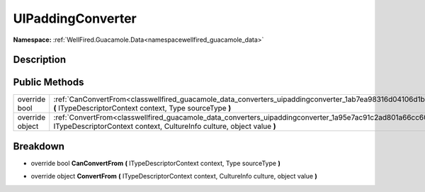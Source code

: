 .. _classwellfired_guacamole_data_converters_uipaddingconverter:

UIPaddingConverter
===================

**Namespace:** :ref:`WellFired.Guacamole.Data<namespacewellfired_guacamole_data>`

Description
------------



Public Methods
---------------

+------------------+---------------------------------------------------------------------------------------------------------------------------------------------------------------------------------------------------+
|override bool     |:ref:`CanConvertFrom<classwellfired_guacamole_data_converters_uipaddingconverter_1ab7ea98316d04106d1b026fb8a51a15f8>` **(** ITypeDescriptorContext context, Type sourceType **)**                  |
+------------------+---------------------------------------------------------------------------------------------------------------------------------------------------------------------------------------------------+
|override object   |:ref:`ConvertFrom<classwellfired_guacamole_data_converters_uipaddingconverter_1a95e7ac91c2ad801a66cc601637e69254>` **(** ITypeDescriptorContext context, CultureInfo culture, object value **)**   |
+------------------+---------------------------------------------------------------------------------------------------------------------------------------------------------------------------------------------------+

Breakdown
----------

.. _classwellfired_guacamole_data_converters_uipaddingconverter_1ab7ea98316d04106d1b026fb8a51a15f8:

- override bool **CanConvertFrom** **(** ITypeDescriptorContext context, Type sourceType **)**

.. _classwellfired_guacamole_data_converters_uipaddingconverter_1a95e7ac91c2ad801a66cc601637e69254:

- override object **ConvertFrom** **(** ITypeDescriptorContext context, CultureInfo culture, object value **)**

